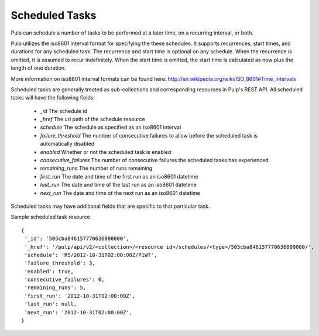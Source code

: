 .. _scheduled_tasks:

Scheduled Tasks
===============

Pulp can schedule a number of tasks to be performed at a later time, on a
recurring interval, or both.

Pulp utilizes the iso8601 interval format for specifying the these schedules. It
supports recurrences, start times, and durations for any scheduled task. The
recurrence and start time is optional on any schedule. When the recurrence is
omitted, it is assumed to recur indefinitely. When the start time is omitted,
the start time is calculated as now plus the length of one duration.

More information on iso8601 interval formats can be found here:
http://en.wikipedia.org/wiki/ISO_8601#Time_intervals

Scheduled tasks are generally treated as sub-collections and corresponding
resources in Pulp's REST API. All scheduled tasks will have the following fields:

 * `_id` The schedule id
 * `_href` The uri path of the schedule resource
 * `schedule` The schedule as specified as an iso8601 interval
 * `failure_threshold` The number of consecutive failures to allow before the scheduled task is automatically disabled
 * `enabled` Whether or not the scheduled task is enabled
 * `consecutive_failures` The number of consecutive failures the scheduled tasks has experienced
 * `remaining_runs` The number of runs remaining
 * `first_run` The date and time of the first run as an iso8601 datetime
 * `last_run` The date and time of the last run as an iso8601 datetime
 * `next_run` The date and time of the next run as an iso8601 datetime

Scheduled tasks may have additional fields that are specific to that particular
task.

Sample scheduled task resource ::

 {
  '_id': '505cba846157770636000000',
  '_href': '/pulp/api/v2/<collection>/<resource id>/schedules/<type>/505cba846157770636000000/',
  'schedule': 'R5/2012-10-31T02:00:00Z/P1WT',
  'failure_threshold': 3,
  'enabled': true,
  'consecutive_failures': 0,
  'remaining_runs': 5,
  'first_run': '2012-10-31T02:00:00Z',
  'last_run': null,
  'next_run': '2012-10-31T02:00:00Z',
 }

